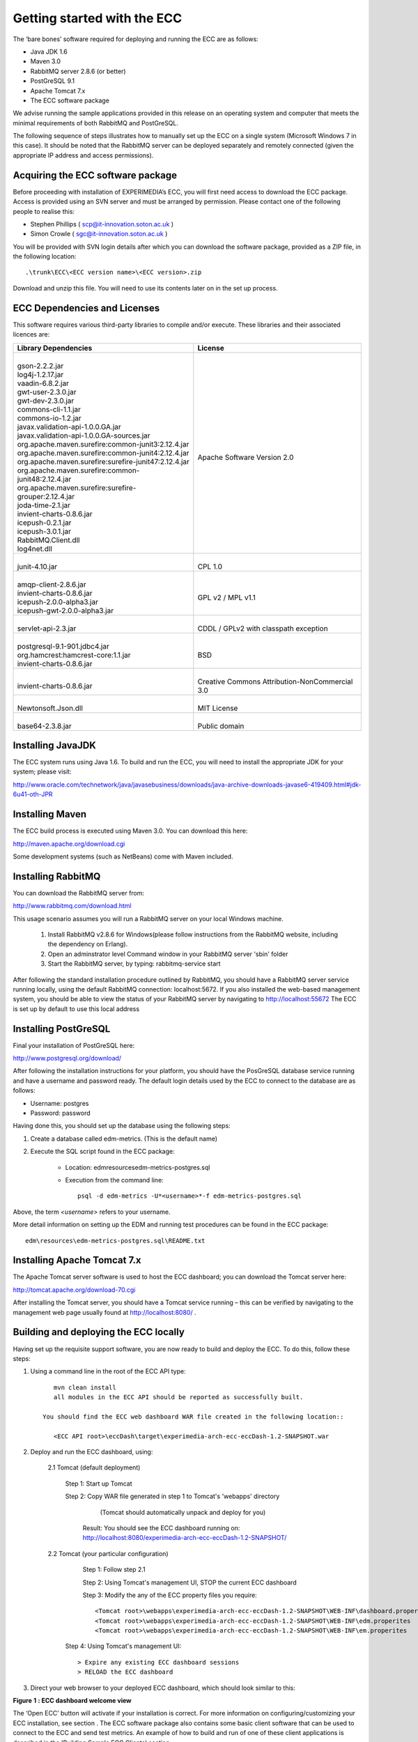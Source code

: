 Getting started with the ECC
============================

The ‘bare bones’ software required for deploying and running the ECC are as follows:

*   Java JDK
    1.6



*   Maven 3.0



*   RabbitMQ
    server
    2.8.6
    (or better)



*   PostGreSQL 9.1



*   Apache Tomcat 7.x



*   The ECC software package



We advise running the sample applications provided in this release on an operating system and computer that meets the minimal requirements
of both RabbitMQ and PostGreSQL.

The following sequence of steps illustrates how to manually set up the ECC on a
single system (Microsoft Windows 7
in this case).
It should be noted that the RabbitMQ server can be deployed separately and remotely connected (given the appropriate IP address and access permissions).


Acquiring the ECC software package
----------------------------------

Before proceeding with installation of EXPERIMEDIA’s ECC, you will first need access to download the ECC package. Access is provided using an SVN server and must be arranged by permission. Please contact one of the following people to realise this:

*   Stephen Phillips (
    `scp@it-innovation.soton.ac.uk <mailto:scp@it-innovation.soton.ac.uk>`_
    )



*   Simon Crowle (
    `sgc@it-innovation.soton.ac.uk <mailto:sgc@it-innovation.soton.ac.uk>`_
    )



You will be provided with SVN login details after which you can download the software package, provided as a ZIP file, in the following location::

	.\trunk\ECC\<ECC version name>\<ECC version>.zip

Download and unzip this file. You will need to use its contents
later on in the set up process.


ECC Dependencies and Licenses
-----------------------------

This software requires various third-party libraries to compile and/or execute.
These libraries and their associated licences are:


+-----------------------------------------------------------+---------------------------------------------------+
|**Library Dependencies**                                   |  **License**                                      |
|                                                           |                                                   |                                
|                                                           |                                                   |                                
|                                                           |                                                   |                                
+===========================================================+===================================================+
|   |                                                       |                                                   |
|   | gson-2.2.2.jar                                        |                                                   |
|   | log4j-1.2.17.jar                                      | |                                                 |
|   | vaadin-6.8.2.jar                                      | | Apache Software Version 2.0                     |                                              
|   | gwt-user-2.3.0.jar                                    |                                                   |
|   | gwt-dev-2.3.0.jar                                     |                                                   |
|   | commons-cli-1.1.jar                                   |                                                   |                                                                                                   
|   | commons-io-1.2.jar                                    |                                                   |                                           
|   | javax.validation-api-1.0.0.GA.jar                     |                                                   |                                    
|   | javax.validation-api-1.0.0.GA-sources.jar             |                                                   |                                                        
|   | org.apache.maven.surefire:common-junit3:2.12.4.jar    |                                                   |                                                    
|   | org.apache.maven.surefire:common-junit4:2.12.4.jar    |                                                   |                                                     
|   | org.apache.maven.surefire:surefire-junit47:2.12.4.jar |                                                   |                                                                                      
|   | org.apache.maven.surefire:common-junit48:2.12.4.jar   |                                                   |                                                                                                 
|   | org.apache.maven.surefire:surefire-grouper:2.12.4.jar |                                                   |                                                                                                 
|   | joda-time-2.1.jar                                     |                                                   |                                                                                                         
|   | invient-charts-0.8.6.jar                              |                                                   |                                                                                                           
|   | icepush-0.2.1.jar                                     |                                                   |                                                                                                          
|   | icepush-3.0.1.jar                                     |                                                   |                                                                                                            
|   | RabbitMQ.Client.dll                                   |                                                   |                                                                                                          
|   | log4net.dll                                           |                                                   |                                
|                                                           |                                                   |                                                              
+-----------------------------------------------------------+---------------------------------------------------+
|   |                                                       |   |                                               |                                
|   | junit-4.10.jar                                        |   | CPL 1.0                                       |                                
|                                                           |                                                   |                                
|                                                           |                                                   |                                
+-----------------------------------------------------------+---------------------------------------------------+
|  |                                                        |                                                   |
|  | amqp-client-2.8.6.jar                                  |   |                                               |
|  | invient-charts-0.8.6.jar                               |   | GPL v2 / MPL v1.1                             |
|  | icepush-2.0.0-alpha3.jar                               |                                                   |
|  | icepush-gwt-2.0.0-alpha3.jar                           |                                                   |                                                               
|                                                           |                                                   |                                
+-----------------------------------------------------------+---------------------------------------------------+
|  |                                                        |   |                                               |                                
|  | servlet-api-2.3.jar                                    |   | CDDL / GPLv2 with classpath exception         |                                
|                                                           |                                                   |                                                              
+-----------------------------------------------------------+---------------------------------------------------+
| |                                                         |   |                                               |                                
| | postgresql-9.1-901.jdbc4.jar                            |   | BSD                                           |
| | org.hamcrest:hamcrest-core:1.1.jar                      |                                                   |
| | invient-charts-0.8.6.jar                                |                                                   |                                
|                                                           |                                                   |                                                             
+-----------------------------------------------------------+---------------------------------------------------+
| |                                                         |  |                                                |                                
| | invient-charts-0.8.6.jar                                |  | Creative Commons Attribution-NonCommercial 3.0 |                                
|                                                           |                                                   |                                
|                                                           |                                                   |                                
+-----------------------------------------------------------+---------------------------------------------------+
| |                                                         |                                                   |
| | Newtonsoft.Json.dll                                     |  |                                                |                                
|                                                           |  | MIT License                                    |                                
|                                                           |                                                   |                                                                                         
+-----------------------------------------------------------+---------------------------------------------------+
|   |                                                       |    |                                              |                                
|   | base64-2.3.8.jar                                      |    | Public domain                                |                                
|                                                           |                                                   |                                
|                                                           |                                                   |                                
+-----------------------------------------------------------+---------------------------------------------------+


Installing JavaJDK
------------------

The ECC system runs using Java 1.6. To build and run the ECC, you will need to install the appropriate JDK
for your system; please visit:

`http://www.oracle.com/technetwork/java/javasebusiness/downloads/java-archive-downloads-javase6-419409.html#jdk-6u41-oth-JPR <http://www.oracle.com/technetwork/java/javasebusiness/downloads/java-archive-downloads-javase6-419409.html#jdk-6u41-oth-JPR>`_


Installing Maven
----------------

The ECC build process is executed using Maven 3.0. You can download this here:

`http://maven.apache.org/download.cgi <http://maven.apache.org/download.cgi>`_

Some development systems (such as NetBeans) come with Maven included.


Installing RabbitMQ
-------------------

You can download the RabbitMQ server from:

`http://www.rabbitmq.com/download.html <http://www.rabbitmq.com/download.html>`_

This usage scenario assumes you will run a RabbitMQ server on your local Windows machine.

     1. Install RabbitMQ v2.8.6 for Windows(please follow instructions from the RabbitMQ website, including the dependency on Erlang).

     2. Open an adminstrator level Command window in your RabbitMQ server 'sbin' folder

     3. Start the RabbitMQ server, by typing: rabbitmq-service start

	  
After following the standard installation procedure outlined by RabbitMQ, you should have a RabbitMQ server service running locally, using the default RabbitMQ connection:
localhost:5672. If you also installed the web-based management system, you should be able to view the status of your RabbitMQ server by navigating to
`http://localhost:55672 <http://localhost:55672>`_  The ECC is set up by default to use this local address


Installing PostGreSQL
---------------------

Final your installation of PostGreSQL here:

`http://www.postgresql.org/download/ <http://www.postgresql.org/download/>`_

After following the installation instructions for your platform,
you should have the PosGreSQL database service running and have a username and password ready.
The default login details used by the ECC to connect to the database are as follows:

*   Username: postgres



*   Password: password



Having done this, you should set up the database using the following steps:


#.  Create a database called edm-metrics. (This is the default name)


#.  Execute the SQL script found in the ECC package:

      *   Location: edm\resources\edm-metrics-postgres.sql


      *   Execution from the command line::

			psql -d edm-metrics -U*<username>*-f edm-metrics-postgres.sql

			
Above, the term *<username>* refers to your username.

More detail information on setting up the EDM and running test procedures can be found in the ECC package:: 

		edm\resources\edm-metrics-postgres.sql\README.txt



Installing Apache Tomcat 7.x
----------------------------

The Apache Tomcat server software is used to host the ECC dashboard; you can download the Tomcat server here:

`http://tomcat.apache.org/download-70.cgi <http://tomcat.apache.org/download-70.cgi>`_

After installing the Tomcat server, you should have a Tomcat service running – this can be verified by navigating to the management web page usually found at
`http://localhost:8080/ <http://localhost:8080/>`_ .


Building and deploying the ECC locally
--------------------------------------

Having set up the requisite support software, you are now ready to build and deploy the ECC. To do this,
follow these steps:

1. Using a command line in the root of the ECC API type::

       mvn clean install
       all modules in the ECC API should be reported as successfully built.
  
    You should find the ECC web dashboard WAR file created in the following location::
  
       <ECC API root>\eccDash\target\experimedia-arch-ecc-eccDash-1.2-SNAPSHOT.war

 
2. Deploy and run the ECC dashboard, using:

	2.1 Tomcat (default deployment)
	
	   Step 1: Start up Tomcat

	   Step 2: Copy WAR file generated in step 1 to Tomcat's 'webapps' directory
	          (Tomcat should automatically unpack and deploy for you)
	  
	        Result: You should see the ECC dashboard running on: http://localhost:8080/experimedia-arch-ecc-eccDash-1.2-SNAPSHOT/

	2.2 Tomcat (your particular configuration)
	
	   Step 1: Follow step 2.1

	   Step 2: Using Tomcat's management UI, STOP the current ECC dashboard

	   Step 3: Modify the any of the ECC property files you require::
	  
		  <Tomcat root>\webapps\experimedia-arch-ecc-eccDash-1.2-SNAPSHOT\WEB-INF\dashboard.properites
		  <Tomcat root>\webapps\experimedia-arch-ecc-eccDash-1.2-SNAPSHOT\WEB-INF\edm.properites       (PostgreSQL login details here)
		  <Tomcat root>\webapps\experimedia-arch-ecc-eccDash-1.2-SNAPSHOT\WEB-INF\em.properites        (RabbitMQ server details here)

	  Step 4: Using Tomcat's management UI::
	  
		> Expire any existing ECC dashboard sessions
		> RELOAD the ECC dashboard


3.  Direct your web browser to your deployed ECC dashboard, which should look similar to this:


|image11_png|

**Figure**
**1**
**: ECC dashboard welcome view**

The ‘Open ECC’ button will activate if your installation is correct. For more information on configuring/customizing your ECC installation, see section
.
The ECC software package also contains some basic client software that can be used to connect to the ECC and send
test metrics. An example of how to build and run
of one of these client applications is described in the 'Building Sample ECC Clients' section 


Using JuJu to deploy the ECC
----------------------------

Juju can be used to deploy the ECC in a cloud environment - for instance EC2, OpenStack or in local virtual machines. For more information about Juju please refer to the Ubuntu documentation.


Installing the ECC using Juju/OpenStack
---------------------------------------

   1. Make sure juju is bootstrapped and "juju status" returns something like::

	   machines:
	   0:
	   agent-state: running
	   dns-name: 192.168.0.7
	   instance-id: f0b8f237-aac6-49a0-9766-d0103edc9138
	   instance-state: running

  2. Ensure that Maven and Java (1.5 or better) are installed

  3. Download the ECC source code

  4. Build the ECC (mvn clean install from the source folder, see above for build instructions)

  5. Run script deployDashboard.sh in this folder to deploy ECC Dashboard

  
  
.. |image11_png| image:: images/image11.png
	:scale: 70
